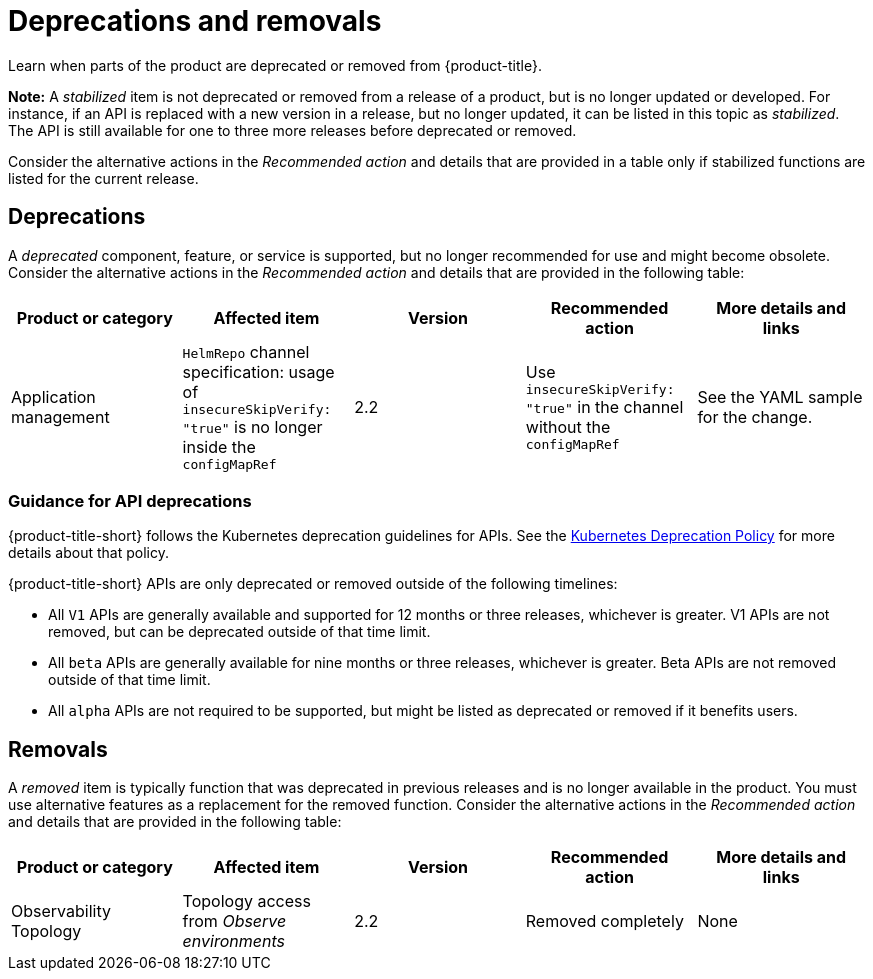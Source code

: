 
[#deprecations-removals]
= Deprecations and removals

Learn when parts of the product are deprecated or removed from {product-title}.

*Note:* A _stabilized_ item is not deprecated or removed from a release of a product, but is no longer updated or developed. For instance, if an API is replaced with a new version in a release, but no longer updated, it can be listed in this topic as _stabilized_. The API is still available for one to three more releases before deprecated or removed.

Consider the alternative actions in the _Recommended action_ and details that are provided in a table only if stabilized functions are listed for the current release.

[#deprecations]
== Deprecations

A _deprecated_ component, feature, or service is supported, but no longer recommended for use and might become obsolete. Consider the alternative actions in the _Recommended action_ and details that are provided in the following table:

|===
|Product or category | Affected item | Version | Recommended action | More details and links

| Application management
| `HelmRepo` channel specification: usage of `insecureSkipVerify: "true"` is no longer inside the `configMapRef`
| 2.2
| Use `insecureSkipVerify: "true"` in the channel without the `configMapRef`
| See the YAML sample for the change.

|===

[#api-deprecations]
=== Guidance for API deprecations

{product-title-short} follows the Kubernetes deprecation guidelines for APIs. See the https://kubernetes.io/docs/reference/using-api/deprecation-policy/[Kubernetes Deprecation Policy] for more details about that policy. 

{product-title-short} APIs are only deprecated or removed outside of the following timelines:
  
  - All `V1` APIs are generally available and supported for 12 months or three releases, whichever is greater. V1 APIs are not removed, but can be deprecated outside of that time limit.
  - All `beta` APIs are generally available for nine months or three releases, whichever is greater. Beta APIs are not removed outside of that time limit.
  - All `alpha` APIs are not required to be supported, but might be listed as deprecated or removed if it benefits users.

[#removals]
== Removals

A _removed_ item is typically function that was deprecated in previous releases and is no longer available in the product. You must use alternative features as a replacement for the removed function. Consider the alternative actions in the _Recommended action_ and details that are provided in the following table:

|===
|Product or category | Affected item | Version | Recommended action | More details and links

| Observability Topology
| Topology access from _Observe environments_
| 2.2
| Removed completely
| None
| Application topology is located in _Application management_ and no longer in the _Observability console_.

|===
